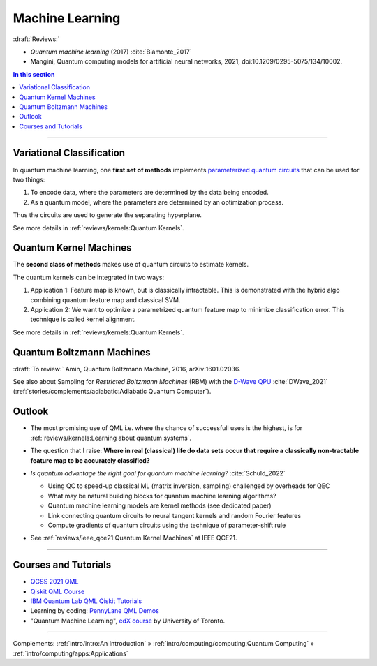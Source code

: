 
Machine Learning
================

:draft:`Reviews:`

- *Quantum machine learning* (2017) :cite:`Biamonte_2017`
- Mangini, Quantum computing models for artificial neural networks, 2021,
  doi:10.1209/0295-5075/134/10002.

.. contents:: In this section
    :local:

-----

.. ---------------------------------------------------------------------------

Variational Classification
--------------------------

In quantum machine learning, one **first set of methods** implements
`parameterized quantum circuits <https://learn.qiskit.org/course/machine-learning/parameterized-quantum-circuits>`_
that can be used for two things:

#. To encode data, where the parameters are determined by the data being encoded.
#. As a quantum model, where the parameters are determined by an optimization process.

Thus the circuits are used to generate the separating hyperplane.

See more details in :ref:`reviews/kernels:Quantum Kernels`.

.. ---------------------------------------------------------------------------

Quantum Kernel Machines
-----------------------

The **second class of methods** makes use of quantum circuits to estimate kernels.

The quantum kernels can be integrated in two ways:

#. Application 1: Feature map is known, but is classically intractable. This is demonstrated with the hybrid algo combining quantum feature map and classical SVM.
#. Application 2: We want to optimize a parametrized quantum feature map to minimize classification error. This technique is called kernel alignment.

See more details in :ref:`reviews/kernels:Quantum Kernels`.

.. ---------------------------------------------------------------------------

Quantum Boltzmann Machines
--------------------------

:draft:`To review:` Amin, Quantum Boltzmann Machine, 2016, arXiv:1601.02036.

See also about Sampling for *Restricted Boltzmann Machines* (RBM)
with the `D-Wave QPU <https://docs.dwavesys.com/docs/latest/handbook_problems.html#machine-learning>`_
:cite:`DWave_2021` (:ref:`stories/complements/adiabatic:Adiabatic Quantum Computer`).

.. ---------------------------------------------------------------------------

Outlook
-------

- | The most promising use of QML i.e. where the chance of successfull uses is the highest,
    is for :ref:`reviews/kernels:Learning about quantum systems`.

- | The question that I raise: **Where in real (classical) life do data sets occur
    that require a classically non-tractable feature map to be accurately classified?**

- *Is quantum advantage the right goal for quantum machine learning?* :cite:`Schuld_2022`

  - Using QC to speed-up classical ML (matrix inversion, sampling) challenged by overheads for QEC
  - What may be natural building blocks for quantum machine learning algorithms?
  - Quantum machine learning models are kernel methods (see dedicated paper)
  - Link connecting quantum circuits to neural tangent kernels and random Fourier features
  - Compute gradients of quantum circuits using the technique of parameter-shift rule

- See :ref:`reviews/ieee_qce21:Quantum Kernel Machines` at IEEE QCE21.

-----

Courses and Tutorials
---------------------

- `QGSS 2021 QML
  <https://qiskit.org/learn/summer-school/quantum-computing-and-quantum-learning-2021/>`_
- `Qiskit QML Course
  <https://qiskit.org/learn/course/machine-learning-course/>`_
- `IBM Quantum Lab QML Qiskit Tutorials
  <https://quantum-computing.ibm.com/lab/docs/iql/machine-learning>`_
- Learning by coding: `PennyLane QML Demos <https://pennylane.ai/qml/demos_qml.html>`_

- "Quantum Machine Learning", `edX course <https://www.edx.org/course/quantum-machine-learning>`_
  by University of Toronto.

.. ---------------------------------------------------------------------------

-----

Complements:
:ref:`intro/intro:An Introduction` »
:ref:`intro/computing/computing:Quantum Computing` »
:ref:`intro/computing/apps:Applications`
